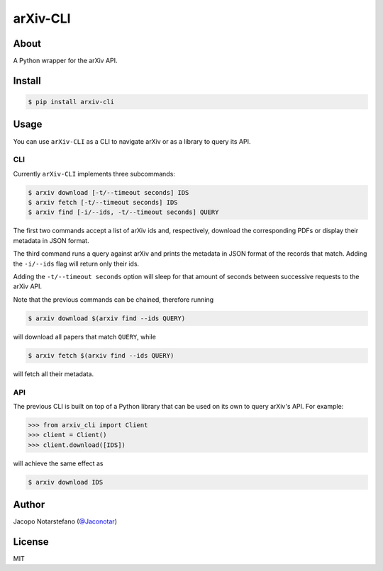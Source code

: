 ===========
 arXiv-CLI
===========

.. image:: https://travis-ci.org/jacquerie/arxiv-cli.svg?branch=master
    :target: https://travis-ci.org/jacquerie/arxiv-cli

.. image:: https://coveralls.io/repos/github/jacquerie/arxiv-cli/badge.svg?branch=master
    :target: https://coveralls.io/github/jacquerie/arxiv-cli?branch=master


About
=====

A Python wrapper for the arXiv API.


Install
=======

.. code-block:: console

    $ pip install arxiv-cli


Usage
=====

You can use ``arXiv-CLI`` as a CLI to navigate arXiv or as a library to query
its API.

CLI
---

Currently ``arXiv-CLI`` implements three subcommands:

.. code-block:: console

    $ arxiv download [-t/--timeout seconds] IDS
    $ arxiv fetch [-t/--timeout seconds] IDS
    $ arxiv find [-i/--ids, -t/--timeout seconds] QUERY

The first two commands accept a list of arXiv ids and, respectively, download
the corresponding PDFs or display their metadata in JSON format.

The third command runs a query against arXiv and prints the metadata in JSON
format of the records that match. Adding the ``-i/--ids`` flag will return only
their ids.

Adding the ``-t/--timeout seconds`` option will sleep for that amount of
seconds between successive requests to the arXiv API.

Note that the previous commands can be chained, therefore running

.. code-block:: console

    $ arxiv download $(arxiv find --ids QUERY)

will download all papers that match ``QUERY``, while

.. code-block:: console

    $ arxiv fetch $(arxiv find --ids QUERY)

will fetch all their metadata.

API
---

The previous CLI is built on top of a Python library that can be used on its
own to query arXiv's API. For example:

.. code-block:: python

    >>> from arxiv_cli import Client
    >>> client = Client()
    >>> client.download([IDS])

will achieve the same effect as

.. code-block:: console

    $ arxiv download IDS


Author
======

Jacopo Notarstefano (`@Jaconotar`_)


License
=======

MIT


.. _`@Jaconotar`: https://twitter.com/Jaconotar
